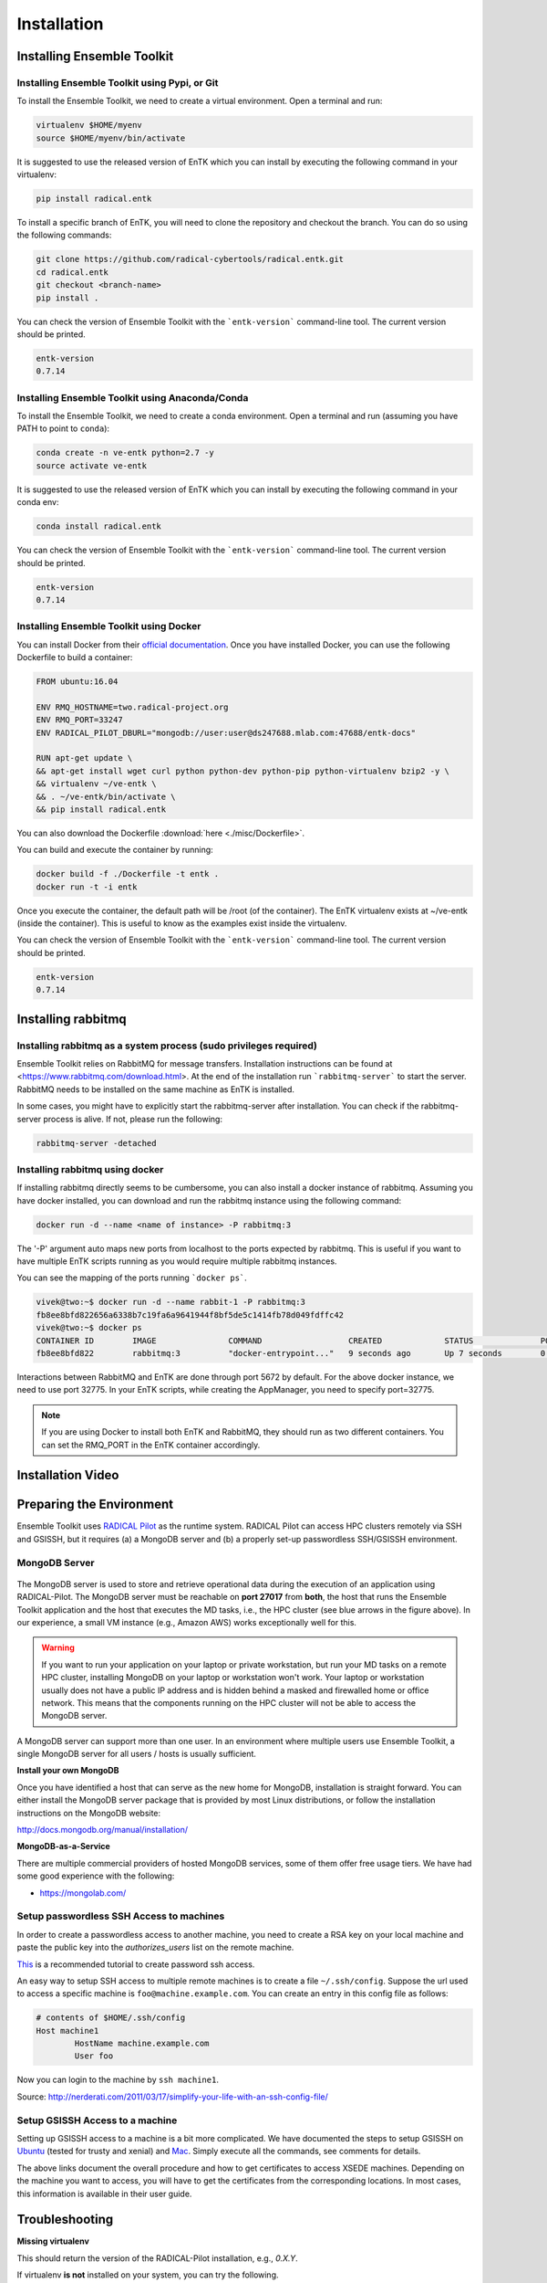 .. _installation:

************
Installation
************

Installing Ensemble Toolkit
===========================

Installing Ensemble Toolkit using Pypi, or Git
----------------------------------------------

To install the Ensemble Toolkit, we need to create a virtual environment. 
Open a terminal and run:

.. code-block:: bash

        virtualenv $HOME/myenv
        source $HOME/myenv/bin/activate


It is suggested to use the released version of EnTK which you can install
by executing the following command in your virtualenv:

.. code-block:: bash

        pip install radical.entk


To install a specific branch of EnTK, you will need to clone the repository
and checkout the branch. You can do so using the following commands:

.. code-block:: bash

        git clone https://github.com/radical-cybertools/radical.entk.git
        cd radical.entk
        git checkout <branch-name>
        pip install .



You can check the version of Ensemble Toolkit with the ```entk-version```
command-line tool. The current version should be printed.

.. code-block:: bash

        entk-version
        0.7.14


Installing Ensemble Toolkit using Anaconda/Conda
------------------------------------------------

To install the Ensemble Toolkit, we need to create a conda environment. 
Open a terminal and run (assuming you have PATH to point to ``conda``):

.. code-block:: bash

        conda create -n ve-entk python=2.7 -y
        source activate ve-entk


It is suggested to use the released version of EnTK which you can install
by executing the following command in your conda env:

.. code-block:: bash

        conda install radical.entk


You can check the version of Ensemble Toolkit with the ```entk-version```
command-line tool. The current version should be printed.

.. code-block:: bash

        entk-version
        0.7.14


Installing Ensemble Toolkit using Docker
----------------------------------------

You can install Docker from their 
`official documentation <https://hub.docker.com/search/?type=edition&offering=community>`_.
Once you have installed Docker, you can use the following Dockerfile to build
a container:

.. code-block:: bash

        FROM ubuntu:16.04

        ENV RMQ_HOSTNAME=two.radical-project.org
        ENV RMQ_PORT=33247
        ENV RADICAL_PILOT_DBURL="mongodb://user:user@ds247688.mlab.com:47688/entk-docs"

        RUN apt-get update \
        && apt-get install wget curl python python-dev python-pip python-virtualenv bzip2 -y \
        && virtualenv ~/ve-entk \
        && . ~/ve-entk/bin/activate \
        && pip install radical.entk

You can also download the Dockerfile :download:`here <./misc/Dockerfile>`.

You can build and execute the container by running:

.. code-block:: bash

        docker build -f ./Dockerfile -t entk .
        docker run -t -i entk

Once you execute the container, the default path will be /root (of the container).
The EnTK virtualenv exists at ~/ve-entk (inside the container). This is useful
to know as the examples exist inside the virtualenv.

You can check the version of Ensemble Toolkit with the ```entk-version```
command-line tool. The current version should be printed.

.. code-block:: bash

        entk-version
        0.7.14


Installing rabbitmq
===================

Installing rabbitmq as a system process (sudo privileges required)
------------------------------------------------------------------

Ensemble Toolkit relies on RabbitMQ for message transfers. Installation
instructions can be found at <https://www.rabbitmq.com/download.html>. At
the end of the installation run ```rabbitmq-server``` to start the server.
RabbitMQ needs to be installed on the same machine as EnTK is installed.

In some cases, you might have to explicitly start the rabbitmq-server after
installation. You can check if the rabbitmq-server process is alive. If not,
please run the following:

.. code-block:: bash

        rabbitmq-server -detached


Installing rabbitmq using docker
--------------------------------

If installing rabbitmq directly seems to be cumbersome, you can also install a
docker instance of rabbitmq. Assuming you have docker installed, you can
download and run the rabbitmq instance using the following command:

.. code-block:: bash

        docker run -d --name <name of instance> -P rabbitmq:3


The '-P' argument auto maps new ports from localhost to the ports expected by
rabbitmq. This is useful if you want to have multiple EnTK scripts running as
you would require multiple rabbitmq instances.

You can see the mapping of the ports running ```docker ps```.

.. code-block:: bash

        vivek@two:~$ docker run -d --name rabbit-1 -P rabbitmq:3
        fb8ee8bfd822656a6338b7c19fa6a9641944f8bf5de5c1414fb78d049fdffc42
        vivek@two:~$ docker ps
        CONTAINER ID        IMAGE               COMMAND                  CREATED             STATUS              PORTS                                                                                                 NAMES
        fb8ee8bfd822        rabbitmq:3          "docker-entrypoint..."   9 seconds ago       Up 7 seconds        0.0.0.0:32777->4369/tcp, 0.0.0.0:32776->5671/tcp, 0.0.0.0:32775->5672/tcp, 0.0.0.0:32774->25672/tcp   rabbit-1


Interactions between RabbitMQ and EnTK are done through port 5672 by default.
For the above docker instance, we need to use port 32775. In your EnTK scripts,
while creating the AppManager, you need to specify port=32775.

.. note::
   If you are using Docker to install both EnTK and RabbitMQ, they should run
   as two different containers. You can set the RMQ_PORT in the EnTK container
   accordingly.

Installation Video
==================

.. raw:: html

        <video controls width="800" src="_static/entk_installation_get_started.mp4"></video>


Preparing the Environment
=========================

Ensemble Toolkit uses `RADICAL Pilot <http://radicalpilot.readthedocs.org>`_ as
the runtime system. RADICAL Pilot can access HPC clusters remotely via SSH and
GSISSH, but it requires (a) a MongoDB server and (b) a properly set-up
passwordless SSH/GSISSH environment.


MongoDB Server
--------------

.. figure:: figures/hosts_and_ports.png
     :width: 360pt
     :align: center
     :alt: MongoDB and SSH ports.

The MongoDB server is used to store and retrieve operational data during the
execution of an application using RADICAL-Pilot. The MongoDB server must
be reachable on **port 27017** from **both**, the host that runs the
Ensemble Toolkit application and the host that executes the MD tasks, i.e.,
the HPC cluster (see blue arrows in the figure above). In our experience,
a small VM instance (e.g., Amazon AWS) works exceptionally well for this.

.. warning:: If you want to run your application on your laptop or private
            workstation, but run your MD tasks on a remote HPC cluster,
            installing MongoDB on your laptop or workstation won't work.
            Your laptop or workstation usually does not have a public IP
            address and is hidden behind a masked and firewalled home or office
            network. This means that the components running on the HPC cluster
            will not be able to access the MongoDB server.

A MongoDB server can support more than one user. In an environment where
multiple users use Ensemble Toolkit, a single MongoDB server
for all users / hosts is usually sufficient.

**Install your own MongoDB**

Once you have identified a host that can serve as the new home for MongoDB,
installation is straight forward. You can either install the MongoDB
server package that is provided by most Linux distributions, or
follow the installation instructions on the MongoDB website:

http://docs.mongodb.org/manual/installation/

**MongoDB-as-a-Service**

There are multiple commercial providers of hosted MongoDB services, some of them
offer free usage tiers. We have had some good experience with the following:

* https://mongolab.com/


.. _ssh_gsissh_setup:

Setup passwordless SSH Access to machines
-----------------------------------------

In order to create a passwordless access to another machine, you need to create a RSA key on your local machine
and paste the public key into the `authorizes_users` list on the remote machine.

`This <http://linuxproblem.org/art_9.html>`_ is a recommended tutorial to create password ssh access.

An easy way to setup SSH access to multiple remote machines is to create a file ``~/.ssh/config``.
Suppose the url used to access a specific machine is ``foo@machine.example.com``. You can create an entry in this
config file as follows:

.. code-block:: bash

        # contents of $HOME/.ssh/config
        Host machine1
                HostName machine.example.com
                User foo

Now you can login to the machine by ``ssh machine1``.


Source: http://nerderati.com/2011/03/17/simplify-your-life-with-an-ssh-config-file/


Setup GSISSH Access to a machine
---------------------------------

Setting up GSISSH access to a machine is a bit more complicated. We have documented the steps to setup GSISSH on
`Ubuntu <https://github.com/vivek-bala/docs/blob/master/misc/gsissh_setup_stampede_ubuntu_xenial.sh>`_ (tested for
trusty and xenial) and `Mac <https://github.com/vivek-bala/docs/blob/master/misc/gsissh_setup_mac>`_. Simply execute
all the commands, see comments for details.

The above links document the overall procedure and how to get certificates to access XSEDE machines. Depending on the machine
you want to access, you will have to get the certificates from the corresponding locations. In most cases, this
information is available in their user guide.


Troubleshooting
=======================

**Missing virtualenv**

This should return the version of the RADICAL-Pilot installation, e.g., `0.X.Y`.

If virtualenv **is not** installed on your system, you can try the following.

.. code-block:: bash

        wget --no-check-certificate https://pypi.python.org/packages/source/v/virtualenv/virtualenv-1.9.tar.gz
        tar xzf virtualenv-1.9.tar.gz

        python virtualenv-1.9/virtualenv.py $HOME/myenv
        source $HOME/myenv/bin/activate

**TypeError: 'NoneType' object is not callable**

Note that some Python installations have a broken multiprocessing module -- if you
experience the following error during installation::

    Traceback (most recent call last):
        File "/usr/lib/python2.7/atexit.py", line 24, in _run_exitfuncs
            func(*targs, **kargs)
        File "/usr/lib/python2.7/multiprocessing/util.py", line 284, in _exit_function
            info('process shutting down')
    TypeError: 'NoneType' object is not callable

    you may need to move to Python 2.7 (see http://bugs.python.org/issue15881).
